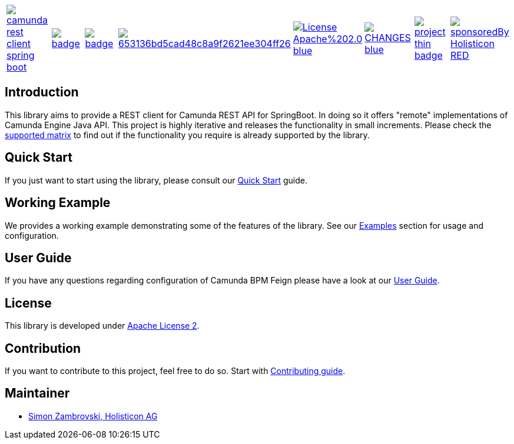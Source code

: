 [cols="a,a,a,a,a,a,a,a"]
|===
| // travis
image::https://travis-ci.org/camunda/camunda-rest-client-spring-boot.svg?branch=develop[caption="Build Status", link=https://travis-ci.org/camunda/camunda-rest-client-spring-boot]
| // maven central
image::https://maven-badges.herokuapp.com/maven-central/org.camunda.bpm.extension.rest/camunda-rest-client-spring-boot/badge.svg[caption="Maven Central", link=https://maven-badges.herokuapp.com/maven-central/org.camunda.bpm.extension.rest/camunda-rest-client-spring-boot]
| // codecov
image::https://codecov.io/gh/camunda/camunda-rest-client-spring-boot/branch/develop/graph/badge.svg[caption="codecov", link=https://codecov.io/gh/camunda/camunda-rest-client-spring-boot]
| // codacy
image::https://api.codacy.com/project/badge/Grade/653136bd5cad48c8a9f2621ee304ff26[caption="Codacy Badge", link=https://app.codacy.com/app/zambrovski/camunda-rest-client-spring-boot?utm_source=github.com&utm_medium=referral&utm_content=holunda-io/camunda-rest-client-spring-boot&utm_campaign=Badge_Grade_Dashboard]
| // license
image::https://img.shields.io/badge/License-Apache%202.0-blue.svg[caption="License", link="https://camunda.github.io/camunda-rest-client-spring-boot/license"]
| // changelog
image::https://img.shields.io/badge/CHANGES-blue.svg[caption="Change log", link="https://camunda.github.io/camunda-rest-client-spring-boot/changelog"]
| // openhub
image::https://www.openhub.net/p/camunda-rest-client-spring-boot/widgets/project_thin_badge.gif[caption="OpenHub", link="https://www.openhub.net/p/camunda-rest-client-spring-boot"]
| // sponsored
image::https://img.shields.io/badge/sponsoredBy-Holisticon-RED.svg[caption="sponsored", link="https://holisticon.de/"]
|===

== Introduction

This library aims to provide a REST client for Camunda REST API for SpringBoot. In doing so it offers "remote" implementations of Camunda
Engine Java API. This project is highly iterative and releases the functionality in small increments. Please check the link:https://camunda.github.io/camunda-rest-client-spring-boot/supported-matrix[supported matrix]
to find out if the functionality you require is already supported by the library.



== Quick Start

If you just want to start using the library, please consult our link:https://camunda.github.io/camunda-rest-client-spring-boot/quick-start[Quick Start]
guide.

== Working Example

We provides a working example demonstrating some of the features of the library. See our link:https://camunda.github.io/camunda-rest-client-spring-boot/wiki/user-guide/examples[Examples] section for usage and configuration.


== User Guide

If you have any questions regarding configuration of Camunda BPM Feign please
have a look at our link:https://camunda.github.io/camunda-rest-client-spring-boot/wiki/user-guide[User Guide].


== License

This library is developed under link:https://camunda.github.io/camunda-rest-client-spring-boot/license[Apache License 2].

== Contribution

If you want to contribute to this project, feel free to do so. Start with link:http://camunda.github.io/camunda-rest-client-spring-boot/wiki/developer-guide/contribution[Contributing guide].

== Maintainer

* link:https://gihub.com/zambrovski[Simon Zambrovski, Holisticon AG]
